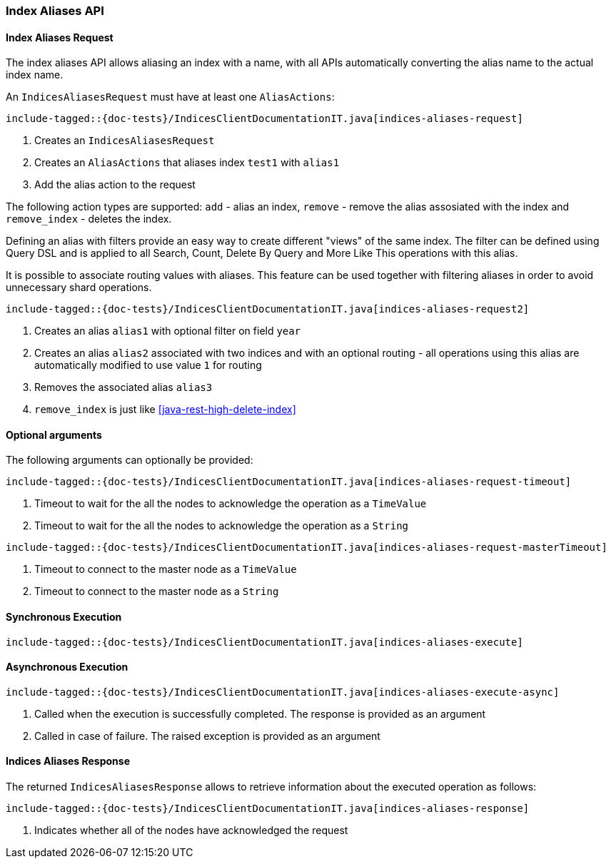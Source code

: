 [[java-rest-high-indices-aliases]]
=== Index Aliases API

[[java-rest-high-indices-aliases-request]]
==== Index Aliases Request

The index aliases API allows aliasing an index with a name, with all APIs 
automatically converting the alias name to the actual index name.

An `IndicesAliasesRequest` must have at least one `AliasActions`:

["source","java",subs="attributes,callouts,macros"]
--------------------------------------------------
include-tagged::{doc-tests}/IndicesClientDocumentationIT.java[indices-aliases-request]
--------------------------------------------------
<1> Creates an `IndicesAliasesRequest`
<2> Creates an `AliasActions` that aliases index `test1` with `alias1`
<3> Add the alias action to the request

The following action types are supported: `add` - alias an index, `remove` - 
remove the alias assosiated with the index and `remove_index` - deletes the 
index. 

Defining an alias with filters provide an easy way to create different 
"views" of the same index. The filter can be defined using Query DSL and is 
applied to all Search, Count, Delete By Query and More Like This operations 
with this alias.

It is possible to associate routing values with aliases. This feature can be 
used together with filtering aliases in order to avoid unnecessary shard 
operations.

["source","java",subs="attributes,callouts,macros"]
--------------------------------------------------
include-tagged::{doc-tests}/IndicesClientDocumentationIT.java[indices-aliases-request2]
--------------------------------------------------
<1> Creates an alias `alias1` with optional filter on field `year`
<2> Creates an alias `alias2` associated with two indices and with an optional routing -
all operations using this alias are automatically modified to use value `1` for routing
<3> Removes the associated alias `alias3`
<4> `remove_index` is just like <<java-rest-high-delete-index>>

==== Optional arguments
The following arguments can optionally be provided:

["source","java",subs="attributes,callouts,macros"]
--------------------------------------------------
include-tagged::{doc-tests}/IndicesClientDocumentationIT.java[indices-aliases-request-timeout]
--------------------------------------------------
<1> Timeout to wait for the all the nodes to acknowledge the operation as a `TimeValue`
<2> Timeout to wait for the all the nodes to acknowledge the operation as a `String`

["source","java",subs="attributes,callouts,macros"]
--------------------------------------------------
include-tagged::{doc-tests}/IndicesClientDocumentationIT.java[indices-aliases-request-masterTimeout]
--------------------------------------------------
<1> Timeout to connect to the master node as a `TimeValue`
<2> Timeout to connect to the master node as a `String`

[[java-rest-high-indices-aliases-sync]]
==== Synchronous Execution

["source","java",subs="attributes,callouts,macros"]
--------------------------------------------------
include-tagged::{doc-tests}/IndicesClientDocumentationIT.java[indices-aliases-execute]
--------------------------------------------------

[[java-rest-high-indices-aliases-async]]
==== Asynchronous Execution

["source","java",subs="attributes,callouts,macros"]
--------------------------------------------------
include-tagged::{doc-tests}/IndicesClientDocumentationIT.java[indices-aliases-execute-async]
--------------------------------------------------
<1> Called when the execution is successfully completed. The response is
provided as an argument
<2> Called in case of failure. The raised exception is provided as an argument

[[java-rest-high-indices-aliases-response]]
==== Indices Aliases Response

The returned `IndicesAliasesResponse` allows to retrieve information about the
executed operation as follows:

["source","java",subs="attributes,callouts,macros"]
--------------------------------------------------
include-tagged::{doc-tests}/IndicesClientDocumentationIT.java[indices-aliases-response]
--------------------------------------------------
<1> Indicates whether all of the nodes have acknowledged the request